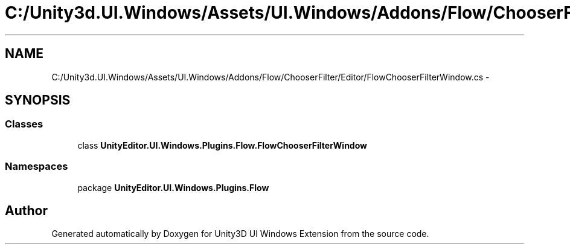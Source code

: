 .TH "C:/Unity3d.UI.Windows/Assets/UI.Windows/Addons/Flow/ChooserFilter/Editor/FlowChooserFilterWindow.cs" 3 "Fri Apr 3 2015" "Version version 0.8a" "Unity3D UI Windows Extension" \" -*- nroff -*-
.ad l
.nh
.SH NAME
C:/Unity3d.UI.Windows/Assets/UI.Windows/Addons/Flow/ChooserFilter/Editor/FlowChooserFilterWindow.cs \- 
.SH SYNOPSIS
.br
.PP
.SS "Classes"

.in +1c
.ti -1c
.RI "class \fBUnityEditor\&.UI\&.Windows\&.Plugins\&.Flow\&.FlowChooserFilterWindow\fP"
.br
.in -1c
.SS "Namespaces"

.in +1c
.ti -1c
.RI "package \fBUnityEditor\&.UI\&.Windows\&.Plugins\&.Flow\fP"
.br
.in -1c
.SH "Author"
.PP 
Generated automatically by Doxygen for Unity3D UI Windows Extension from the source code\&.
